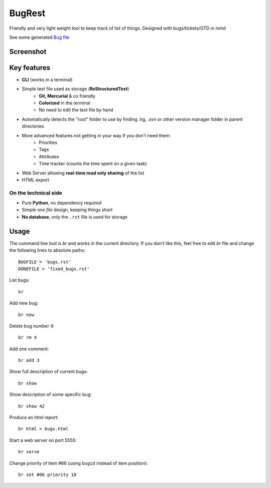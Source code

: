 BugRest
#######

Friendly and very light weight tool to keep track of list of things.
Designed with bugs/tickets/GTD in mind

See some generated `Bug file`__

__ https://raw.githubusercontent.com/fdev31/loof/master/bugs.rst

Screenshot
==========

.. image:: https://github.com/fdev31/bugrest/raw/master/shot.png


Key features
============

- **CLI** (works in a terminal)
- Simple text file used as storage (**ReStructuredText**)
    - **Git, Mercurial** & co friendly
    - **Colorized** in the terminal
    - No need to edit the text file by hand
- Automatically detects the "root" folder to use by finding  .hg, .svn or other version manager folder in parent directories
- More advanced features not getting in your way if you don't need them:
    - Priorities
    - Tags
    - Attributes
    - Time tracker (counts the time spent on a given task)
- Web Server allowing **real-time read only sharing** of the list
- HTML export

On the technical side
---------------------

- Pure **Python**, no dependency required
- Simple *one file* design, keeping things short
- **No database**, only the ``.rst`` file is used for storage



Usage
=====

The command line tool is `br` and works in the current directory.
If you don't like this, feel free to edit `br` file and change the following lines to absolute paths::

    BUGFILE = 'bugs.rst'
    DONEFILE = 'fixed_bugs.rst'


List bugs::

    br

Add new bug::

    br new

Delete bug number 4::

    br rm 4

Add one comment::

    br add 3

Show full description of current bugs::

    br show

Show description of some specific bug::

    br show 42

Produce an html report::

    br html > bugs.html

Start a web server on port 5555::

    br serve

Change priority of item #66 (using ``bugid`` instead of item position)::

    br set #66 priority 10

